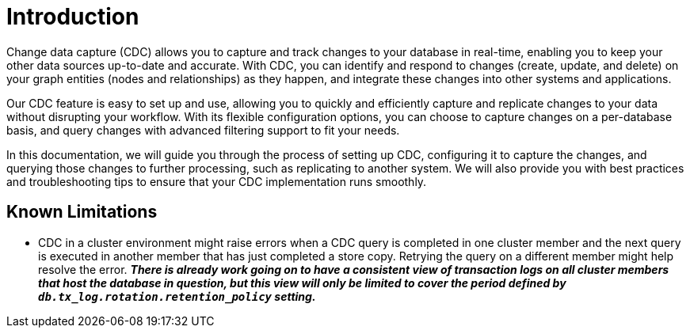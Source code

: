 // suppress inspection "JsonStandardCompliance" for whole file
// ^ Avoid errors on "// <1>" annotations in json source blocks

// Creating a cdc enabled build:
// Add CDC dependency to private/enterprise/neo4j-enterprise/pom.xml

[role=enterprise-edition]
[[change-data-capture]]
= Introduction

Change data capture (CDC) allows you to capture and track changes to your database in real-time, enabling you to keep your other data sources up-to-date and accurate.
With CDC, you can identify and respond to changes (create, update, and delete) on your graph entities (nodes and relationships) as they happen, and integrate these changes into other systems and applications.

Our CDC feature is easy to set up and use, allowing you to quickly and efficiently capture and replicate changes to your data without disrupting your workflow.
With its flexible configuration options, you can choose to capture changes on a per-database basis, and query changes with advanced filtering support to fit your needs.

In this documentation, we will guide you through the process of setting up CDC, configuring it to capture the changes, and querying those changes to further processing, such as replicating to another system.
We will also provide you with best practices and troubleshooting tips to ensure that your CDC implementation runs smoothly.

== Known Limitations

* CDC in a cluster environment might raise errors when a CDC query is completed in one cluster member and the next query is executed in another member that has just completed a store copy.
Retrying the query on a different member might help resolve the error.
_**There is already work going on to have a consistent view of transaction logs on all cluster members that host the database in question, but this view will only be limited to cover the period defined by `db.tx_log.rotation.retention_policy` setting.**_